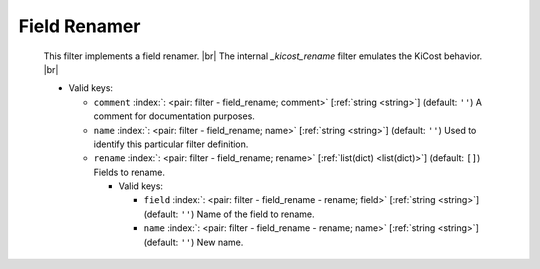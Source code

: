 .. Automatically generated by KiBot, please don't edit this file

.. index::
   pair: Field Renamer; field_rename

Field Renamer
~~~~~~~~~~~~~

   This filter implements a field renamer. |br|
   The internal `_kicost_rename` filter emulates the KiCost behavior. |br|


   -  Valid keys:

      -  ``comment`` :index:`: <pair: filter - field_rename; comment>` [:ref:`string <string>`] (default: ``''``) A comment for documentation purposes.
      -  ``name`` :index:`: <pair: filter - field_rename; name>` [:ref:`string <string>`] (default: ``''``) Used to identify this particular filter definition.
      -  ``rename`` :index:`: <pair: filter - field_rename; rename>` [:ref:`list(dict) <list(dict)>`] (default: ``[]``) Fields to rename.

         -  Valid keys:

            -  ``field`` :index:`: <pair: filter - field_rename - rename; field>` [:ref:`string <string>`] (default: ``''``) Name of the field to rename.
            -  ``name`` :index:`: <pair: filter - field_rename - rename; name>` [:ref:`string <string>`] (default: ``''``) New name.


